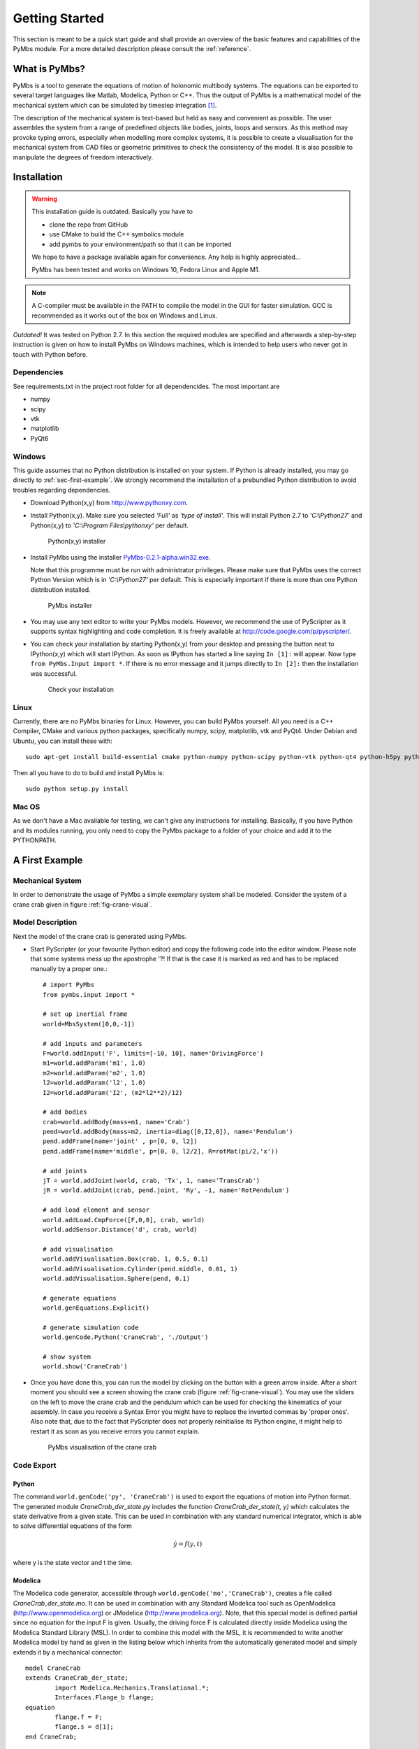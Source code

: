 Getting Started
===============

This section is meant to be a quick start guide and shall provide an overview
of the basic features and capabilities of the PyMbs module. For a more detailed
description please consult the :ref:`reference`.

What is PyMbs?
--------------

PyMbs is a tool to generate the equations of motion of holonomic multibody
systems. The equations can be exported to several target languages like Matlab,
Modelica, Python or C++. Thus the output of PyMbs is a mathematical model of
the mechanical system which can be simulated by timestep integration [#simulation]_.

The description of the mechanical system is text-based but held as easy and
convenient as possible. The user assembles the system from a range of
predefined objects like bodies, joints, loops and sensors. As this method
may provoke typing errors, especially when modelling more complex systems,
it is possible to create a visualisation for the mechanical system
from CAD files or geometric primitives to check the consistency of the model.
It is also possible to manipulate the degrees of freedom interactively.

Installation
------------

.. warning:: 
	This installation guide is outdated. Basically you have to
	
	* clone the repo from GitHub
	* use CMake to build the C++ symbolics module
	* add pymbs to your environment/path so that it can be imported

	We hope to have a package available again for convenience. Any help is highly appreciated...

	PyMbs has been tested and works on Windows 10, Fedora Linux and Apple M1.	

.. note:: 
	A C-compiler must be available in the PATH to compile the model in the GUI for 
	faster simulation. GCC is recommended as it works out of the box on Windows 
	and Linux.

*Outdated!* It was tested on Python 2.7. In this section the required modules are specified
and afterwards a step-by-step instruction is given on how to install PyMbs on
Windows machines, which is intended to help users who never got in touch with
Python before.

Dependencies
^^^^^^^^^^^^

See requirements.txt in the project root folder for all dependencides. The most important are

* numpy
* scipy
* vtk
* matplotlib
* PyQt6

Windows
^^^^^^^

This guide assumes that no Python distribution is installed on your system. If
Python is already installed, you may go directly to :ref:`sec-first-example`.
We strongly recommend the installation of a prebundled Python distribution to
avoid troubles regarding dependencies.

* Download Python(x,y) from http://www.pythonxy.com.
* Install Python(x,y). Make sure you selected *'Full'* as *'type of
  install'*. This will install Python 2.7
  to *'C:\\Python27'* and Python(x,y) to *'C:\\Program Files\\pythonxy'* per
  default.

  .. figure:: img/install-step1.jpg

	   Python(x,y) installer

* Install PyMbs using the installer `PyMbs-0.2.1-alpha.win32.exe <https://bitbucket.org/pymbs/pymbs/downloads/PyMbs-0.2.1-alpha.win32.exe>`_.

  Note that this programme must be run with administrator privileges. Please
  make sure that PyMbs uses the correct Python Version which is in
  *'C:\\Python27'* per default. This is especially important if there is more
  than one Python distribution installed.

  .. figure:: img/install-step2.jpg

     PyMbs installer

* You may use any text editor to write your PyMbs models. However, we recommend
  the use of PyScripter as it supports syntax highlighting and code completion.
  It is freely available at `http://code.google.com/p/pyscripter/
  <http://code.google.com/p/pyscripter/>`_.

* You can check your installation by starting Python(x,y) from your desktop and
  pressing the button next to IPython(x,y) which will start IPython. As soon
  as IPython has started a line saying ``In [1]:`` will appear. Now type
  ``from PyMbs.Input import *``. If there is no error message and it jumps
  directly to ``In [2]:`` then the installation was successful.

  .. figure:: img/install-step3.jpg

     Check your installation

Linux
^^^^^

Currently, there are no PyMbs binaries for Linux. However, you can build
PyMbs yourself. All you need is a C++ Compiler, CMake and various python
packages, specifically numpy, scipy, matplotlib, vtk and PyQt4. Under
Debian and Ubuntu, you can install these with::

    sudo apt-get install build-essential cmake python-numpy python-scipy python-vtk python-qt4 python-h5py python-matplotlib

Then all you have to do to build and install PyMbs is::

    sudo python setup.py install

Mac OS
^^^^^^

As we don't have a Mac available for testing, we can't give any instructions
for installing. Basically, if you have Python and its modules running, you only
need to copy the PyMbs package to a folder of your choice and add it to the
PYTHONPATH.

.. _sec-first-example:

A First Example
---------------

Mechanical System
^^^^^^^^^^^^^^^^^
In order to demonstrate the usage of PyMbs a simple exemplary system shall be
modeled. Consider the system of a crane crab given in figure
:ref:`fig-crane-visual`.

Model Description
^^^^^^^^^^^^^^^^^
Next the model of the crane crab is generated using PyMbs.

* Start PyScripter (or your favourite Python editor) and copy the following code into
  the editor window. Please note that some systems mess up the apostrophe '?!
  If that is the case it is marked as red and has to be replaced manually by a proper one.::

		# import PyMbs
		from pymbs.input import *

		# set up inertial frame
		world=MbsSystem([0,0,-1])

		# add inputs and parameters
		F=world.addInput('F', limits=[-10, 10], name='DrivingForce')
		m1=world.addParam('m1', 1.0)
		m2=world.addParam('m2', 1.0)
		l2=world.addParam('l2', 1.0)
		I2=world.addParam('I2', (m2*l2**2)/12)

		# add bodies
		crab=world.addBody(mass=m1, name='Crab')
		pend=world.addBody(mass=m2, inertia=diag([0,I2,0]), name='Pendulum')
		pend.addFrame(name='joint' , p=[0, 0, l2])
		pend.addFrame(name='middle', p=[0, 0, l2/2], R=rotMat(pi/2,'x'))

		# add joints
		jT = world.addJoint(world, crab, 'Tx', 1, name='TransCrab')
		jR = world.addJoint(crab, pend.joint, 'Ry', -1, name='RotPendulum')

		# add load element and sensor
		world.addLoad.CmpForce([F,0,0], crab, world)
		world.addSensor.Distance('d', crab, world)

		# add visualisation
		world.addVisualisation.Box(crab, 1, 0.5, 0.1)
		world.addVisualisation.Cylinder(pend.middle, 0.01, 1)
		world.addVisualisation.Sphere(pend, 0.1)

		# generate equations
		world.genEquations.Explicit()

		# generate simulation code
		world.genCode.Python('CraneCrab', './Output')

		# show system
		world.show('CraneCrab')

* Once you have done this, you can run the model by clicking on the button
  with a green arrow inside. After a short moment you should see a screen showing
  the crane crab (figure :ref:`fig-crane-visual`). You may use the sliders on
  the left to move the crane crab and the pendulum which can be used for
  checking the kinematics of your assembly.
  In case you receive a Syntax Error you might have to replace the inverted commas
  by 'proper ones'.
  Also note that, due to the fact that PyScripter does not properly reinitialise its
  Python engine, it might help to restart it as soon as you receive errors you cannot
  explain.

  .. _fig-crane-visual:
  .. figure:: img/crane-visual.jpg

	   PyMbs visualisation of the crane crab

Code Export
^^^^^^^^^^^
Python
""""""
The command ``world.genCode('py', 'CraneCrab')`` is used to export the
equations of motion into Python format. The generated module
*CraneCrab_der_state.py* includes the function *CraneCrab_der_state(t,
y)* which calculates the state derivative from a given state. This can be used in combination with any standard numerical integrator, which is able to solve differential equations of the form

.. math::

   \dot{y} = f(y,t)

where y is the state vector and t the time.

Modelica
""""""""
The Modelica code generator, accessible through ``world.genCode('mo','CraneCrab')``, creates a file called
*CraneCrab_der_state.mo*. It can be used in combination with any Standard
Modelica tool such as OpenModelica (http://www.openmodelica.org) or
JModelica (http://www.jmodelica.org). Note, that this special model is defined partial since no equation for the input F is given. Usually, the driving force F is calculated directly inside Modelica using the Modelica Standard Library (MSL). In order to combine this model with the MSL, it is recommended to write another Modelica model by hand as given in the listing below which inherits from the automatically generated
model and simply extends it by a mechanical connector::

	model CraneCrab
	extends CraneCrab_der_state;
		import Modelica.Mechanics.Translational.*;
		Interfaces.Flange_b flange;
	equation
		flange.f = F;
		flange.s = d[1];
	end CraneCrab;

Matlab
""""""
The MATLAB code generation is more involved since five different files are generated

**CraneCrab_sim.m**
Basic simulation file. It defines the initial values, start time and
stop time and calls the solver.

**CraneCrab_der_state.m**
This file features the calculation of all state derivatives of the form

.. math::

   \dot{y} = f\left(t,y \right)

**CraneCrab\_inputs.m**
This function is called from CraneCrab_der_state.m. Here one can implement its
own algorithms to generate inputs to the system.

**CraneCrab_sensors.m**
PyMbs separates the calculation of sensor values from the state derivatives.
The function within CraneCrab_sensors returns a struct containing all sensor
values if passed a state vector, i.e.

.. math::

   S = g\left(t,y \right)

**CraneCrab_visual.m**
This file can be used to visualise the system according to the description in
the PyMbs model description. It features a function that takes the result from
the MATLAB Solvers, i.e. a vector T containing all time values and a matrix Y
where each row is a state vector. The column corresponds to the time value in
T. There is third parameter fak which can be used to slow the visualisation
down if chosen greater than one.





.. rubric:: Footnotes

.. [#simulation] Timestep integration is not (yet) a feature of PyMbs.
